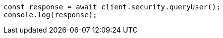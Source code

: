 // This file is autogenerated, DO NOT EDIT
// Use `node scripts/generate-docs-examples.js` to generate the docs examples

[source, js]
----
const response = await client.security.queryUser();
console.log(response);
----

